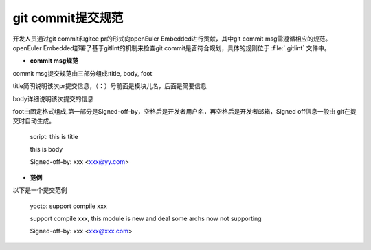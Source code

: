 .. _commit_msg:

git commit提交规范
######################################

开发人员通过git commit和gitee pr的形式向openEuler Embedded进行贡献，其中git commit msg需遵循相应的规范。
openEuler Embedded部署了基于gitlint的机制来检查git commit是否符合规划，具体的规则位于 :file:`.gitlint` 文件中。

- **commit msg规范**

commit msg提交规范由三部分组成:title, body, foot

title简明说明该次pr提交信息，（：）号前面是模块儿名，后面是简要信息

body详细说明该次提交的信息

foot由固定格式组成,第一部分是Signed-off-by，空格后是开发者用户名，再空格后是开发者邮箱，Signed off信息一般由
git在提交时自动生成。

    script: this is title

    this is body

    Signed-off-by: xxx <xxx@yy.com>

- **范例**

以下是一个提交范例

    yocto: support compile xxx

    support compile xxx, this module is new and deal some archs now not supporting

    Signed-off-by: xxx <xxx@xxx.com>

